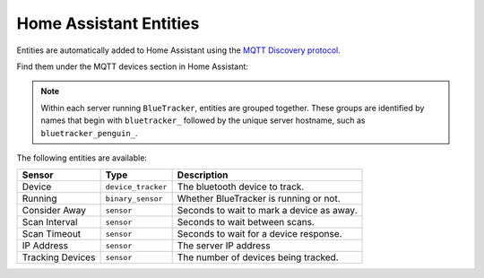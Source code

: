 Home Assistant Entities
=======================

Entities are automatically added to Home Assistant using the
`MQTT Discovery protocol <https://www.home-assistant.io/integrations/mqtt/#mqtt-discovery>`_.

Find them under the MQTT devices section in Home Assistant:

.. image:: https://my.home-assistant.io/badges/integration.svg
    :target: https://my.home-assistant.io/redirect/integration/?domain=mqtt
    :alt: Open your Home Assistant instance and show an integration.

.. note::
  Within each server running ``BlueTracker``, entities are grouped together. These groups
  are identified by names that begin with ``bluetracker_`` followed by the unique server
  hostname, such as ``bluetracker_penguin_``.

The following entities are available:

.. list-table::
   :header-rows: 1

   * - Sensor
     - Type
     - Description

   * - Device
     - ``device_tracker``
     - The bluetooth device to track.

   * - Running
     - ``binary_sensor``
     - Whether BlueTracker is running or not.

   * - Consider Away
     - ``sensor``
     - Seconds to wait to mark a device as away.

   * - Scan Interval
     - ``sensor``
     - Seconds to wait between scans.

   * - Scan Timeout
     - ``sensor``
     - Seconds to wait for a device response.

   * - IP Address
     - ``sensor``
     - The server IP address

   * - Tracking Devices
     - ``sensor``
     - The number of devices being tracked.
